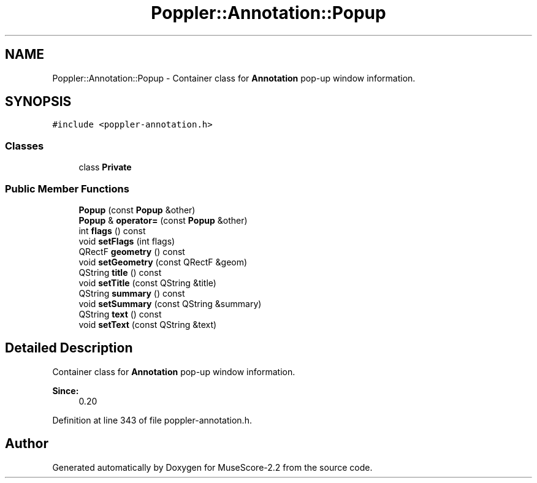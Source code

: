 .TH "Poppler::Annotation::Popup" 3 "Mon Jun 5 2017" "MuseScore-2.2" \" -*- nroff -*-
.ad l
.nh
.SH NAME
Poppler::Annotation::Popup \- Container class for \fBAnnotation\fP pop-up window information\&.  

.SH SYNOPSIS
.br
.PP
.PP
\fC#include <poppler\-annotation\&.h>\fP
.SS "Classes"

.in +1c
.ti -1c
.RI "class \fBPrivate\fP"
.br
.in -1c
.SS "Public Member Functions"

.in +1c
.ti -1c
.RI "\fBPopup\fP (const \fBPopup\fP &other)"
.br
.ti -1c
.RI "\fBPopup\fP & \fBoperator=\fP (const \fBPopup\fP &other)"
.br
.ti -1c
.RI "int \fBflags\fP () const"
.br
.ti -1c
.RI "void \fBsetFlags\fP (int flags)"
.br
.ti -1c
.RI "QRectF \fBgeometry\fP () const"
.br
.ti -1c
.RI "void \fBsetGeometry\fP (const QRectF &geom)"
.br
.ti -1c
.RI "QString \fBtitle\fP () const"
.br
.ti -1c
.RI "void \fBsetTitle\fP (const QString &title)"
.br
.ti -1c
.RI "QString \fBsummary\fP () const"
.br
.ti -1c
.RI "void \fBsetSummary\fP (const QString &summary)"
.br
.ti -1c
.RI "QString \fBtext\fP () const"
.br
.ti -1c
.RI "void \fBsetText\fP (const QString &text)"
.br
.in -1c
.SH "Detailed Description"
.PP 
Container class for \fBAnnotation\fP pop-up window information\&. 


.PP
\fBSince:\fP
.RS 4
0\&.20 
.RE
.PP

.PP
Definition at line 343 of file poppler\-annotation\&.h\&.

.SH "Author"
.PP 
Generated automatically by Doxygen for MuseScore-2\&.2 from the source code\&.
